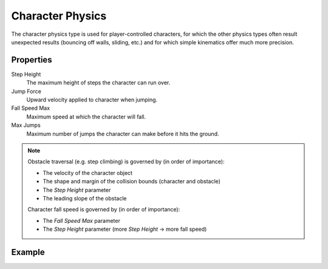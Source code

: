 
*****************
Character Physics
*****************

The character physics type is used for player-controlled characters, for which the other physics types often result unexpected results (bouncing off walls, sliding, etc.) and for which simple kinematics offer much more precision.

Properties
==========

Step Height
   The maximum height of steps the character can run over.

Jump Force
   Upward velocity applied to character when jumping.

Fall Speed Max
   Maximum speed at which the character will fall.

Max Jumps
   Maximum number of jumps the character can make before it hits the ground.

.. note::
   Obstacle traversal (e.g. step climbing) is governed by (in order of importance):

   - The velocity of the character object
   - The shape and margin of the collision bounds (character and obstacle)
   - The *Step Height* parameter
   - The leading slope of the obstacle

   Character fall speed is governed by (in order of importance):

   - The *Fall Speed Max* parameter
   - The *Step Height* parameter (more *Step Height* -> more fall speed)

Example
=======
